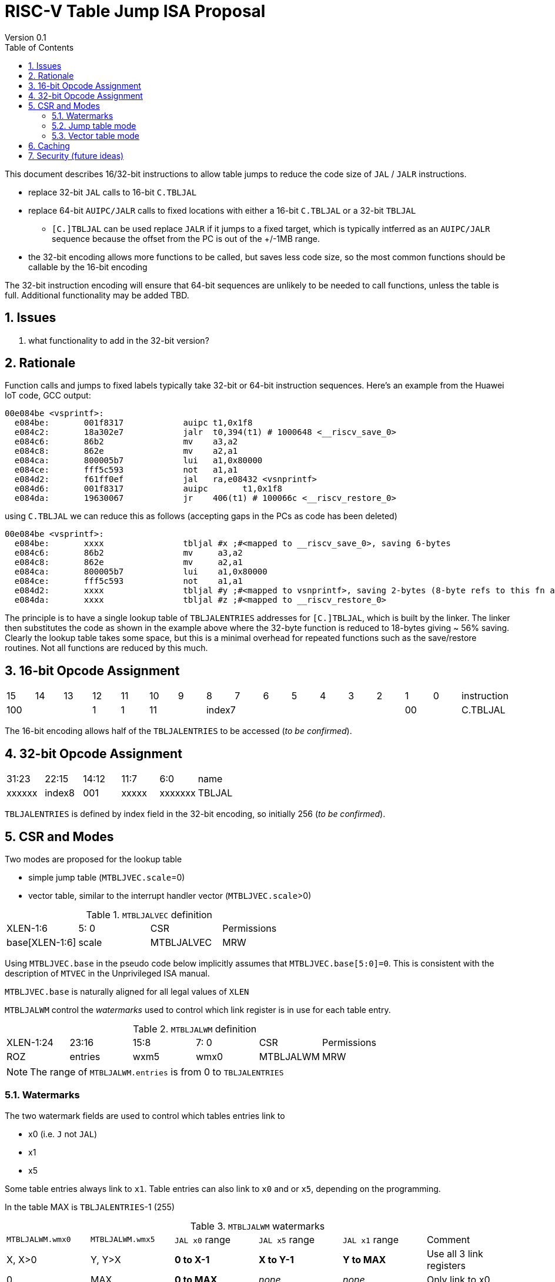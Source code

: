 = RISC-V Table Jump ISA Proposal
Version 0.1
:doctype: book
:encoding: utf-8
:lang: en
:toc: left
:toclevels: 4
:numbered:
:xrefstyle: short
:le: &#8804;
:rarr: &#8658;

This document describes 16/32-bit instructions to allow table jumps to reduce the code size of `JAL` / `JALR` instructions.

* replace 32-bit `JAL` calls to 16-bit `C.TBLJAL`
* replace 64-bit `AUIPC/JALR` calls to fixed locations with either a 16-bit `C.TBLJAL` or a 32-bit `TBLJAL` 
** `[C.]TBLJAL` can be used replace `JALR` if it jumps to a fixed target, which is typically intferred as an `AUIPC/JALR` sequence because the offset from the PC is out of the +/-1MB range.
* the 32-bit encoding allows more functions to be called, but saves less code size, so the most common functions should be callable by the 16-bit encoding

The 32-bit instruction encoding will ensure that 64-bit sequences are unlikely to be needed to call functions, unless the table is full. Additional functionality may be added TBD.

== Issues 

. what functionality to add in the 32-bit version?

== Rationale

Function calls and jumps to fixed labels typically take 32-bit or 64-bit instruction sequences.
Here's an example from the Huawei IoT code, GCC output:

[source,sourceCode,text]
----
00e084be <vsprintf>:
  e084be:	001f8317            auipc t1,0x1f8
  e084c2:	18a302e7            jalr  t0,394(t1) # 1000648 <__riscv_save_0>
  e084c6:	86b2                mv    a3,a2
  e084c8:	862e                mv    a2,a1
  e084ca:	800005b7            lui	  a1,0x80000
  e084ce:	fff5c593            not	  a1,a1
  e084d2:	f61ff0ef            jal	  ra,e08432 <vsnprintf>
  e084d6:	001f8317            auipc	t1,0x1f8
  e084da:	19630067            jr	  406(t1) # 100066c <__riscv_restore_0>
----

using `C.TBLJAL` we can reduce this as follows (accepting gaps in the PCs as code has been deleted)

[source,sourceCode,text]
----
00e084be <vsprintf>:
  e084be:	xxxx                tbljal #x ;#<mapped to __riscv_save_0>, saving 6-bytes
  e084c6:	86b2                mv     a3,a2
  e084c8:	862e                mv     a2,a1
  e084ca:	800005b7            lui	   a1,0x80000
  e084ce:	fff5c593            not	   a1,a1
  e084d2:	xxxx                tbljal #y ;#<mapped to vsnprintf>, saving 2-bytes (8-byte refs to this fn also exist)
  e084da:	xxxx                tbljal #z ;#<mapped to __riscv_restore_0>
----

The principle is to have a single lookup table of `TBLJALENTRIES` addresses for `[C.]TBLJAL`, which is built by the linker. The linker then substitutes the code as shown in the example above where the 32-byte function is reduced to 18-bytes giving ~ 56% saving. Clearly the lookup table takes some space, but this is a minimal overhead for repeated functions such as the save/restore routines. Not all functions are reduced by this much.

== 16-bit Opcode Assignment

|=============================================================================================
| 15 | 14 | 13 | 12 | 11 | 10 | 9 | 8 | 7 | 6  | 5  | 4 | 3 | 2 | 1 | 0 |instruction         
3+|  100       | 1  | 1  2+| 11 7+|         index7              2+| 00  | C.TBLJAL
|=============================================================================================

The 16-bit encoding allows half of the `TBLJALENTRIES` to be accessed (_to be confirmed_).

== 32-bit Opcode Assignment

|============================================================================
|31:23  |22:15   |14:12 |11:7  |6:0     |name
|xxxxxx |index8  |001   |xxxxx |xxxxxxx |TBLJAL
|============================================================================

`TBLJALENTRIES` is defined by index field in the 32-bit encoding, so initially 256 (_to be confirmed_).

== CSR and Modes

Two modes are proposed for the lookup table

- simple jump table (`MTBLJVEC.scale`=0)
- vector table, similar to the interrupt handler vector (`MTBLJVEC.scale`>0)

[#MTBLJALVEC-table]
.`MTBLJALVEC` definition
|=============================================================================================
| XLEN-1:6          | 5: 0  | CSR        | Permissions
| base[XLEN-1:6]    | scale | MTBLJALVEC | MRW
|=============================================================================================

Using `MTBLJVEC.base` in the pseudo code below implicitly assumes that `MTBLJVEC.base[5:0]=0`. This is consistent with the description of `MTVEC` in the Unprivileged ISA manual.

`MTBLJVEC.base` is naturally aligned for all legal values of `XLEN`

`MTBLJALWM` control the _watermarks_ used to control which link register is in use for each table entry.

[#MTBLJALWM-table]
.`MTBLJALWM` definition
|=============================================================================================
| XLEN-1:24       | 23:16    | 15:8 |  7: 0  | CSR        | Permissions
| ROZ             | entries  | wxm5 | wmx0   | MTBLJALWM  | MRW
|=============================================================================================

[NOTE]

  The range of `MTBLJALWM.entries` is from 0 to `TBLJALENTRIES`

=== Watermarks

The two watermark fields are used to control which tables entries link to

*  x0 (i.e. `J` not `JAL`)
*  x1
*  x5

Some table entries always link to `x1`. Table entries can also link to `x0` and or `x5`, depending on the programming.

In the table MAX is `TBLJALENTRIES`-1 (255)

[#MTBLJALWM-table-watermark-end-conditions]
.`MTBLJALWM` watermarks
|==================================================================================================================
|`MTBLJALWM.wmx0`   |`MTBLJALWM.wmx5` | `JAL x0` range | `JAL x5` range | `JAL x1` range | Comment
| X, X>0            | Y, Y>X          |*0 to X-1*      |*X to Y-1*      |*Y to MAX*      | Use all 3 link registers
| 0                 |  MAX            |*0 to MAX*      |_none_          |_none_          | Only link to x0   
| MAX               |  MAX            |_none_          |*0 to MAX*      |_none_          | Only link to x5      
| 0                 | 0               |_none_          |_none_          |*0 to MAX*      | Only link to x1
| 0                 | Y, Y>0          |*0 to Y-1*      |_none_          |*Y to MAX*      | Only link to x0, x1
| X, X>0            | X               |_none_          |*0 to X-1*      |*X to MAX*      | Only link to x1, x5
| Z                 | <Z            3+|illegal instruction                               | *reserved*
|==================================================================================================================

With the proposed encodings `TBLJALENTRIES/2=128` so entries 0-127 are accessible by the 16-bit encoding, and 0-255 are accessible by the 32-bit encoding. 

[#MTBLJALWM-table-watermark-examples]
.`MTBLJALWM` watermark examples
|==========================================================================================================================
|`MTBLJALWM.wmx0`   |`MTBLJALWM.wmx5` |`JAL x0` range|`JAL x5` range| `JAL x1` range 
| 20                | 40              |*0 to 19*     |*20 to 39*    |*40 to 255*
| 0                 | 40              |*0 to 39*     |_none_        |*40 to 255*
| 40                | 40              |_none_        |*0 to 39*     |*40 to 255*
| 40                | 39            3+| *reserved*
| 0                 | 255             |*0 to 255*    |_none_        |_none_
| 255               | 255             |_none_        |*0 to 255*    |_none_
| 0                 | 0               |_none_        |_none_        |*0 to 255*               
|==========================================================================================================================

`JAL x1` is always highest in the range (if enabled), so that the 32-bit encoding typically adds more cases using `x1` to convert `AUIPC/JALR x1` sequences to `TBLJAL` to save code size.

=== Jump table mode

In jump table mode the behaviour is to load the target address from `MTBLJVEC.base` with an offset which is XLEN/8 times the parameter.

[source,sourceCode,text]
----
switch(opcode) {
  # tmp is temporary internal state, it doesn't represent a real register
  # Mem is byte indexed
  # LINK is x0, x1, x5 depending on the index number and the watermarks
  switch(XLEN) {
    32:  {LW tmp, Mem[MTBLJVEC.base + n<<2][XLEN-1:0]; JALR LINK, tmp;}
    64:  {LD tmp, Mem[MTBLJVEC.base + n<<3][XLEN-1:0]; JALR LINK, tmp;}
    128: {LQ tmp, Mem[MTBLJVEC.base + n<<4][XLEN-1:0]; JALR LINK, tmp;}
  }
}
----

For the `vsprintf` example above, the table contains the base addresses of the functions.

[source,sourceCode,text]
----
MTBJALVECWM.wmx0 = 0 # c.tbljal #0 maps to JAL x0
MTBJALVECWM.wmx5 = 1 # c.tbljal #1+ map to JAL x1

MTBLJVEC.base+ 0(index 0) = # 100066c <__riscv_restore_0> # requires JAL x0
MTBLJVEC.base+ 8(index 1) = # 1000648 <__riscv_save_0>    # requires JAL x1
MTBLJVEC.base+12(index 2) = #  e08432 <vsnprintf>         # requires JAL x1
----

The functions are not moved in memory, the table lookup is only to give a reference to them using a 16-bit encoding.

=== Vector table mode

In vector table mode, execution passes directly to the scaled offset from the base register.
The entry points are scaled, according to `MTBLJVEC.scale`

|==================================================================
| `MTBLJVEC.scale` | `tablescale` 
| 0               | jump table mode
2+| *All other values are vector table mode*
| 1               | 8-bytes
| 2               | 16-bytes
| 3               | 32-bytes
2+| .....
| 10              | 4096-bytes to match minimum TBL page size
| 11-15           | *reserved*
|==================================================================

Note that in vector table mode, `tablescale = 4<<MTBLJVEC.scale`

[source,sourceCode,text]
----
c.tbljal #n ;# JALR LINK, Mem[MTBLJVEC.base + n*tablescale][XLEN-1:0];
----

This method doesn't have the jump table - the code is actually placed in the table. If the code is too large to fit then it will have to call a routine outside the table, or use more than one entry which invalidates one or more table entries.
This avoids an additional redirection to get to the actual code, assuming the whole body of the code actually fits in the table.

Setting `MTBLJVEC.scale` to specific values does not set a requirement on the alignment of `MTBLJVEC.base`. For example if `tablescale=4096`, `MTBLJVEC.base` does _not_ need to be 4096-byte aligned. 

If `tablescale` is set to 4096 then this allows each entry in the table to be owned by different privilege domain, which can manange its own code. `MTBLJVEC` must be changed by machine mode only so as the table refers to the system as a whole.

In a way this approach is similar to a *flash patch* mechanism, where the code can be patched by replacing an instruction with a 32-bit or 16-bit encoding of `TBLJ[AL]` to call an alternative routine to fix a bug, or add functionality. Although this requires write permission on the code area so cannot work on a boot ROM for example, but it can form the basis of such a mechanism.

For the `vsprintf` example above `riscv_save_0` / `riscv_restore_0` each take 12 bytes, and `MTBLJVEC.scale=2` (16 bytes per entry) so the actual code is placed in the table. `vsprintf` is 136 bytes, but will shrink to 128-bytes or smaller by use of `c.tbljal` so I have allocated the first 4 entries to it.

[source,sourceCode,text]
----

MTBJALVECWM.wmx0 = 0 # c.tbljal #0 maps to JAL x0
MTBJALVECWM.wmx5 = 1 # c.tbljal #1+ map to JAL x1

#index 0 (JAL x0)
MTBLJVEC.base+0 <__riscv_restore_0>:
 	4902                	lw	s2,0(sp)
 	4492                	lw	s1,4(sp)
 	4422                	lw	s0,8(sp)
 	40b2                	lw	ra,12(sp)
 	0141                	addi	sp,sp,16
 	8082                	ret

# index 2 (JAL x1)
MTBLJVEC.base+32  <__riscv_save_0>:
 	1141                	addi	sp,sp,-16
 	c04a                	sw	s2,0(sp)
 	c226                	sw	s1,4(sp)
 	c422                	sw	s0,8(sp)
 	c606                	sw	ra,12(sp)
 	8282                	jr	t0

# index 3-6 (JAL x1)
MTBLJVEC.base+48: <vsnprintf>
  	xxxx                	tbljal #5 ;# call to <__riscv_save_0>
  ...  up to 128-byte function body ...
  	xxxx                	tbljal #4 ;# call to <__riscv_restore_0>
----

== Caching

For improved performance, the implementation may cache the contents of the table, for either mode. To assist this and avoid unnecessary memory fetches, we state that the table contents may be cached without consistency checks against memory outside the hart if `MTBLJVEC` has not been written to. 

Any write to `MTBLJVEC`, even if the actual value is not updated, will indicate that any table caching must be flushed and refetched.

Therefore if there are any updates to generated code in the table in vector mode, a write to `MTBLJVEC` is required to ensure that any cached contents are not stale.

== Security (future ideas)

The table jump mechanism could be reused for security in the future. It is possible to define that the memory allocated to to the table (in vector mode) can only have entry points on the specific vectors, and also only from `TBLJAL` instructions. In this way sensitive code can be placed in the table which cannot be reused for ROP/JOP gadgets, because the code cannot be targetted by `JALR` instructions.

These ideas will not be pursued as part of the code size work.



